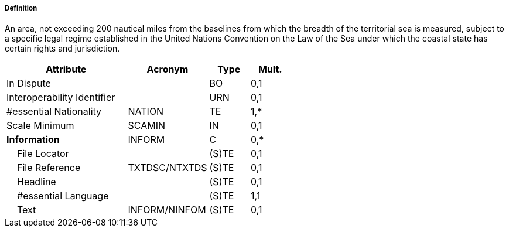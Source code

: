 ===== Definition

An area, not exceeding 200 nautical miles from the baselines from which the breadth of the territorial sea is measured, subject to a specific legal regime established in the United Nations Convention on the Law of the Sea under which the coastal state has certain rights and jurisdiction.

[cols="3,2,1,1", options="header"]
|===
|Attribute |Acronym |Type |Mult.

|In Dispute||BO|0,1
|Interoperability Identifier||URN|0,1
|#essential Nationality|NATION|TE|1,*
|Scale Minimum|SCAMIN|IN|0,1
|**Information**|INFORM|C|0,*
|    File Locator||(S)TE|0,1
|    File Reference|TXTDSC/NTXTDS|(S)TE|0,1
|    Headline||(S)TE|0,1
|    #essential Language||(S)TE|1,1
|    Text|INFORM/NINFOM|(S)TE|0,1
|===

// include::../features_rules/ExclusiveEconomicZone_rules.adoc[tag=ExclusiveEconomicZone]
